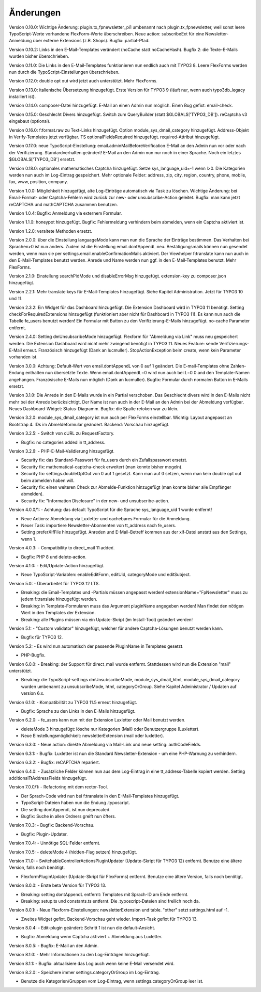 ﻿.. include:: /Includes.rst.txt


.. _changelog:

Änderungen
==========

Version 0.10.0: Wichtige Änderung: plugin.tx_fpnewsletter_pi1 umbenannt nach plugin.tx_fpnewsletter, weil sonst leere TypoScript-Werte vorhandene FlexForm-Werte überschreiben.
Neue action: subscribeExt für eine Newsletter-Anmeldung über externe Extensions (z.B. Shops). Bugfix: partial-Pfad.

Version 0.10.2: Links in den E-Mail-Templates verändert (noCache statt noCacheHash).
Bugfix 2: die Texte-E-Mails wurden bisher überschrieben.

Version 0.11.0: Die Links in den E-Mail-Templates funktionieren nun endlich auch mit TYPO3 8.
Leere FlexForms werden nun durch die TypoScript-Einstellungen überschrieben.

Version 0.12.0: double opt out wird jetzt auch unterstützt. Mehr FlexForms.

Version 0.13.0: italienische Übersetzung hinzugefügt.
Erste Version für TYPO3 9 (läuft nur, wenn auch typo3db_legacy installiert ist).

Version 0.14.0: composer-Datei hinzugefügt.
E-Mail an einen Admin nun möglich.
Einen Bug gefixt: email-check.

Version 0.15.0: Geschlecht Divers hinzugefügt.
Switch zum QueryBuilder (statt $GLOBALS['TYPO3_DB']).
reCaptcha v3 eingebaut (optional).

Version 0.16.0: f:format.raw zu Text-Links hinzugefügt.
Option module_sys_dmail_category hinzugefügt.
Address-Objekt in Verify-Templates jetzt verfügbar.
TS optionalFieldsRequired hinzugefügt. required-Attribut hinzugefügt.

Version 0.17.0: neue TypoScript-Einstellung: email.adminMailBeforeVerification
E-Mail an den Admin nun vor oder nach der Verifizierung. Standardverhalten geändert!
E-Mail an den Admin nun nur noch in einer Sprache.
Noch ein letztes $GLOBALS['TYPO3_DB'] ersetzt.

Version 0.18.0: optionales mathematisches Captcha hinzugefügt.
Setze sys_language_uid=-1 wenn l>0.
Die Kategorien werden nun auch im Log-Eintrag gespeichert.
Mehr optionale Felder: address, zip, city, region, country, phone, mobile, fax, www, position, company.

Version 1.0.0: Möglichkeit hinzugefügt, alte Log-Einträge automatisch via Task zu löschen.
Wichtige Änderung: bei Email-Format- oder Captcha-Fehlern wird zurück zur new- oder unsubscribe-Action geleitet.
Bugfix: man kann jetzt reCAPTCHA und mathCAPTCHA zusammen benutzen.

Version 1.0.4: Bugfix: Anmeldung via externem Formular.

Version 1.1.0: honeypot hinzugefügt.
Bugfix: Fehlermeldung verhindern beim abmelden, wenn ein Captcha aktiviert ist.

Version 1.2.0: veraltete Methoden ersetzt.

Version 2.0.0: über die Einstellung languageMode kann man nun die Sprache der Einträge bestimmen.
Das Verhalten bei Sprachen>0 ist nun anders. Zudem ist die Einstellung email.dontAppendL neu.
Bestätigungsmails können nun gesendet werden, wenn man sie per settings.email.enableConfirmationMails aktiviert.
Der Viewhelper f:translate kann nun auch in den E-Mail-Templates benutzt werden.
Anrede und Name werden nun ggf. in den E-Mail-Templates benutzt.
Mehr FlexForms.

Version 2.1.0: Einstellung searchPidMode und disableErrorMsg hinzugefügt.
extension-key zu composer.json hinzugefügt.

Version 2.2.1: Mehr translate keys für E-Mail-Templates hinzugefügt. Siehe Kapitel Administration.
Jetzt für TYPO3 10 und 11.

Version 2.3.2: Ein Widget für das Dashboard hinzugefügt. Die Extension Dashboard wird in TYPO3 11 benötigt.
Setting checkForRequiredExtensions hinzugefügt (funktioniert aber nicht für Dashboard in TYPO3 11).
Es kann nun auch die Tabelle fe_users benutzt werden!
Ein Formular mit Button zu den Verifizierung-E-Mails hinzugefügt.
no-cache Parameter entfernt.

Version 2.4.0: Setting dmUnsubscribeMode hinzugefügt. Flexform für "Abmeldung via Link" muss neu gespeichert werden.
Die Extension Dashboard wird nicht mehr zwingend benötigt in TYPO3 11.
Neues Feature: sende Verifizierungs-E-Mail erneut.
Französisch hinzugefügt (Dank an lucmuller).
StopActionException beim create, wenn kein Parameter vorhanden ist.

Version 3.0.0: Achtung: Default-Wert von email.dontAppendL von 0 auf 1 geändert.
Die E-mail-Templates ohne Zahlen-Endung enthalten nun übersetzte Texte.
Wenn email.dontAppendL=0 wird nun auch bei L=0 0 and den Template-Namen angehangen.
Französische E-Mails nun möglich (Dank an lucmuller).
Bugfix: Formular durch normalen Button in E-Mails ersetzt.

Version 3.1.0: Die Anrede in den E-Mails wurde in ein Partial verschoben.
Das Geschlecht divers wird in den E-Mails nicht mehr bei der Anrede berücksichtigt.
Der Name ist nun auch in der E-Mail an den Admin bei der Abmeldung verfügbar.
Neues Dashboard-Widget: Status-Diagramm.
Bugfix: die Spalte retoken war zu klein.

Version 3.2.0: module_sys_dmail_category ist nun auch per FlexForms einstellbar.
Wichtig: Layout angepasst an Bootstrap 4.
IDs im Abmeldeformular geändert.
Backend: Vorschau hinzugefügt.

Version 3.2.5:
- Switch von cURL zu RequestFactory.

- Bugfix: no categories added in tt_address.

Version 3.2.6:
- PHP-E-Mail-Validierung hinzugefügt.

- Security fix: das Standard-Passwort für fe_users durch ein Zufallspasswort ersetzt.

- Security fix: mathematical-captcha-check erweitert (man konnte bisher mogeln).

- Security fix: settings.doubleOptOut von 0 auf 1 gesetzt. Kann man auf 0 setzen, wenn man kein double opt out beim abmelden haben will.

- Security fix: einen weiteren Check zur Abmelde-Funktion hinzugefügt (man konnte bisher alle Empfänger abmelden).

- Security fix: "Information Disclosure" in der new- und unsubscribe-action.

Version 4.0.0/1:
- Achtung: das default TypoScript für die Sprache sys_language_uid 1 wurde entfernt!

- Neue Actions: Abmeldung via Luxletter und cachebares Formular für die Anmeldung.

- Neuer Task: importiere Newsletter-Abonnenten von tt_address nach fe_users.

- Setting preferXlfFile hinzugefügt. Anreden und E-Mail-Betreff kommen aus der xlf-Datei anstatt aus den Settings, wenn 1.

Version 4.0.3:
- Compatibility to direct_mail 11 added.

- Bugfix: PHP 8 und delete-action.

Version 4.1.0:
- Edit/Update-Action hinzugefügt.

- Neue TypoScript-Variablen: enableEditForm, editUid, categoryMode und editSubject.

Version 5.0:
- Überarbeitet für TYPO3 12 LTS.

- Breaking: die Email-Templates und -Partials müssen angepasst werden! extensionName="FpNewsletter" muss zu jedem f:translate hinzugefügt werden.

- Breaking: in Template-Formularen muss das Argument pluginName angegeben werden! Man findet den nötigen Wert in den Templates der Extension.

- Breaking: alle Plugins müssen via ein Update-Skript (im Install-Tool) geändert werden!

Version 5.1:
- "Custom validator" hinzugefügt, welcher für andere Captcha-Lösungen benutzt werden kann.

- Bugfix für TYPO3 12.

Version 5.2:
- Es wird nun automatisch der passende PluginName in Templates gesetzt.

- PHP-Bugfix.

Version 6.0.0:
- Breaking: der Support für direct_mail wurde entfernt. Stattdessen wird nun die Extension "mail" unterstützt.

- Breaking: die TypoScript-settings dmUnsubscribeMode, module_sys_dmail_html, module_sys_dmail_category wurden umbenannt zu
  unsubscribeMode, html, categoryOrGroup. Siehe Kapitel Administrator / Updaten auf version 6.x.

Version 6.1.0:
- Kompatibilität zu TYPO3 11.5 erneut hinzugefügt.

- Bugfix: Sprache zu den Links in den E-Mails hinzugefügt.

Version 6.2.0:
- fe_users kann nun mit der Extension Luxletter oder Mail benutzt werden.

- deleteMode 3 hinzugefügt: lösche nur Kategorien (Mail) oder Benutzergruppe (Luxletter).

- Neue Einstellungsmöglichkeit: newsletterExtension (mail oder luxletter).

Version 6.3.0:
- Neue action: direkte Abmeldung via Mail-Link und neue setting: authCodeFields.

Version 6.3.1:
- Bugfix: Luxletter ist nun die Standard Newsletter-Extension - um eine PHP-Warnung zu verhindern.

Version 6.3.2:
- Bugfix: reCAPTCHA repariert.

Version 6.4.0:
- Zusätzliche Felder können nun aus dem Log-Eintrag in eine tt_address-Tabelle kopiert werden. Setting additionalTtAddressFields hinzugefügt.

Version 7.0.0/1:
- Refactoring mit dem rector-Tool.

- Der Sprach-Code wird nun bei f:translate in den E-Mail-Templates hinzugefügt.

- TypoScript-Dateien haben nun die Endung .typoscript.

- Die setting dontAppendL ist nun deprecated.

- Bugfix: Suche in allen Ordners greift nun öfters.

Version 7.0.3:
- Bugfix: Backend-Vorschau.

- Bugfix: Plugin-Updater.

Version 7.0.4:
- Unnötige SQL-Felder entfernt.

Version 7.0.5:
- deleteMode 4 (hidden-Flag setzen) hinzugefügt.

Version 7.1.0:
- SwitchableControllerActionsPluginUpdater (Update-Skript für TYPO3 12) entfernt. Benutze eine ältere Version, falls noch benötigt.

- FlexformPluginUpdater (Update-Skript für FlexForms) entfernt. Benutze eine ältere Version, falls noch benötigt.

Version 8.0.0:
- Erste beta Version für TYPO3 13.

- Breaking: setting dontAppendL entfernt: Templates mit Sprach-ID am Ende entfernt.

- Breaking: setup.ts und constants.ts entfernt. Die .typoscript-Dateien sind freilich noch da.

Version 8.0.1:
- Neue Flexform-Einstellungen: newsletterExtension und table. "other" setzt settings.html auf -1.

- Zweites Widget gefixt. Backend-Vorschau geht wieder. Import-Task gefixt für TYPO3 13.

Version 8.0.4:
- Edit-plugin geändert: Schritt 1 ist nun die default-Ansicht.

- Bugfix: Abmeldung wenn Captcha aktiviert + Abmeldung aus Luxletter.

Version 8.0.5:
- Bugfix: E-Mail an den Admin.

Version 8.1.0:
- Mehr Informationen zu den Log-Einträgen hinzugefügt.

Version 8.1.1:
- Bugfix: aktualisiere das Log auch wenn keine E-Mail versendet wird.

Version 8.2.0:
- Speichere immer settings.categoryOrGroup im Log-Eintrag.

- Benutze die Kategorien/Gruppen vom Log-Eintrag, wenn settings.categoryOrGroup leer ist.
